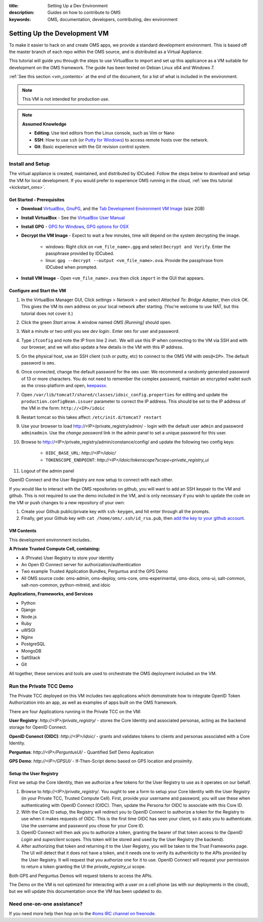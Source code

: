 :title: Setting Up a Dev Environment
:description: Guides on how to contribute to OMS
:keywords: OMS, documentation, developers, contributing, dev environment


.. _deploy_development_vm:

Setting Up the Development VM
=============================

To make it easier to hack on and create OMS apps, we provide a standard
development environment. This is based off the master branch of each repo within
the OMS source, and is distributed as a Virtual Appliance.

This tutorial will guide you through the steps to use VirtualBox to import and
set up this applicance as a VM suitable for development on the OMS framework. The
guide has been tested on Debian Linux x64 and Windows 7.

:ref:`See this section <vm_contents>` at the end of the document, for a list of
what is included in the environment.

.. note::

   This VM is not intended for production use.


.. note::

   **Assumed Knowledge**
  
   * **Editing**: Use text editors from the Linux console, such as Vim or Nano
   * **SSH**: How to use ``ssh`` (or `Putty for Windows`_) to access remote
     hosts over the network.
   * **Git**: Basic experience with the Git revision control system.


.. _Putty for Windows: http://www.chiark.greenend.org.uk/~sgtatham/putty/download.html


Install and Setup
-----------------

The virtual appliance is created, maintained, and distributed by IDCubed. Follow
the steps below to download and setup the VM for local development. If you would
prefer to experience OMS running in the cloud, :ref:`see this tutorial
<kickstart_oms>`.

.. The images are cryptographically signed and made available through the Developer's
   Portal hosted by IDCubed. `Register to get access to the environment`_.

.. _Register to get access to the environment: https://dev-portal.idhypercubed.org/


Get Started - Prerequisites
~~~~~~~~~~~~~~~~~~~~~~~~~~~

* **Download** `VirtualBox`_, `GnuPG`_, and the `Tab Development Environment VM
  Image`_ (size 2GB)
* **Install VirtualBox** - See the `VirtualBox User Manual`_
* **Install GPG** - `GPG for Windows`_, `GPG options for OSX`_
* **Decrypt the VM Image** - Expect to wait a few minutes, time will depend on
  the system decrypting the image.
   - windows: Right click on ``<vm_file_name>.gpg`` and select ``Decrypt and
     Verify``. Enter the passphrase provided by IDCubed.
   - linux: ``gpg --decrypt --output <vm_file_name>.ova``. Provide the
     passphrase from IDCubed when prompted.
* **Install VM Image** - Open ``<vm_file_name>.ova`` then click ``import`` in
  the GUI that appears.


.. _VirtualBox: https://www.virtualbox.org/wiki/Downloads
.. _GnuPG: http://www.gnupg.org/download/#auto-ref-3
.. _TAB Development Environment VM Image: http://cc2ccf5e7eb9a36051d5-392f3ef49dd2dccea95976ef735392f9.r21.cf1.rackcdn.com/OMS-SDK-v0.8.1-20130930.ova.gpg
.. _VirtualBox User Manual: https://www.virtualbox.org/manual/UserManual.html
.. _GPG for Windows: http://gpg4win.de/handbuecher/novices_5.html
.. _GPG options for OSX: https://duckduckgo.com/?q=gpg+mac+osx
.. _linux link?: http://example.com


.. todo:: find a doc on installing gpg for linux? differet for each distro..


Configure and Start the VM
~~~~~~~~~~~~~~~~~~~~~~~~~~

#. In the VirtualBox Manager GUI, Click *settings* > *Network* > and select
   *Attached To: Bridge Adapter*, then click OK. This gives the VM its own
   address on your local network after starting. (You're welcome to use NAT, but
   this tutorial does not cover it.)
#. Click the green *Start* arrow. A window named *OMS [Running]* should open.
#. Wait a minute or two until you see *dev login:*.  Enter ``oms`` for user and
   password.
#. Type ``ifconfig`` and note the IP from line 2 *inet:*. We will use this IP
   when connecting to the VM via SSH and with our browser, and we will also
   update a few details in the VM with this IP address.
#. On the physical host, use an SSH client (``ssh`` or putty, etc) to connect to
   the OMS VM with ``oms@<IP>``. The default password is ``oms``.
#. Once connected, change the default password for the ``oms`` user. We recommend
   a randomly generated password of 13 or more characters. You do not need to
   remember the complex password, maintain an encrypted wallet such as the
   cross-platform and open, `keepassx`_.
#. Open ``/var/lib/tomcat7/shared/classes/idoic_config.properties`` for editing
   and update the ``production.configBean.issuer`` parameter to correct the IP
   address. This should be set to the IP address of the VM in the form:
   ``http://<IP>/idoic``
#. Restart tomcat so this takes affect: ``/etc/init.d/tomcat7 restart``
#. Use your browser to load http://<IP>/private_registry/admin/ - login with the
   default user ``admin`` and password ``adminadmin``.  Use the *change password*
   link in the admin panel to set a unique password for this user.
#. Browse to http://<IP>/private_registry/admin/constance/config/ and update the
   following two config keys:
    - ``OIDC_BASE_URL``: *http://<IP>/idoic/*
    - ``TOKENSCOPE_ENDPOINT``: *http://<IP>/idoic/tokenscope?scope=private_registry_ui*
#. Logout of the admin panel


OpenID Connect and the User Registry are now setup to connect with each other.

If you would like to interact with the OMS repositories on github, you will want
to add an SSH keypair to the VM and github. This is not required to use the demo
included in the VM, and is only necessary if you wish to update the code on the
VM or push changes to a new repository of your own:

#. Create your Github public/private key with ``ssh-keygen``, and hit enter
   through all the prompts.
#. Finally, get your Github key with ``cat /home/oms/.ssh/id_rsa.pub``, then `add
   the key to your github account`_.

.. _keepassx: https://www.keepassx.org/
.. _add the key to your github account: https://github.com/settings/ssh


.. _vm_contents:

VM Contents
~~~~~~~~~~~

This development environment includes..

**A Private Trusted Compute Cell, containing:**

* A (Private) User Registry to store your identity
* An Open ID Connect server for authorization/authentication
* Two example Trusted Application Bundles, Perguntus and the GPS Demo
* All OMS source code: oms-admin, oms-deploy, oms-core, oms-experimental,
  oms-docs, oms-ui, salt-common, salt-non-common, python-mitreid, and idoic


**Applications, Frameworks, and Services**

* Python
* Django
* Node.js
* Ruby
* uWSGI
* Nginx
* PostgreSQL
* MongoDB
* SaltStack
* Git


All together, these services and tools are used to orchestrate the OMS deployment
included on the VM.



Run the Private TCC Demo
------------------------

The Private TCC deployed on this VM includes two applications which demonstrate
how to integrate OpenID Token Authorization into an app, as well as examples of
apps built on the OMS framework.


There are four Applications running in the Private TCC on the VM:

**User Registry**: *http://<IP>/private_registry/* - stores the Core Identity
and associated personas, acting as the backend storage for OpenID Connect.

**OpenID Conenct (OIDC)**: *http://<IP>/idoic/* - grants and validates tokens to
clients and personas associated with a Core Identity.

**Perguntus**: *http://<IP>/PerguntusUI/* - Quantified Self Demo Application

**GPS Demo**: *http://<IP>/GPSUI/* - If-Then-Script demo based on GPS location and
proximity.


Setup the User Registry
~~~~~~~~~~~~~~~~~~~~~~~

First we setup the Core Identity, then we authorize a few tokens for the User
Registry to use as it operates on our behalf.

#. Browse to *http://<IP>/private_registry/*. You ought to see a form to setup your
   Core Identity with the User Registry (in your Private TCC, Trusted Compute
   Cell). First, provide your username and password, you will use these when
   authenticating with OpenID Connect (OIDC). Then, update the Persona for OIDC
   to associate with this Core ID.
#. With the Core ID setup, the Registry will redirect you to OpenID Connect to
   authorize a token for the Registry to use when it makes requests of OIDC. This
   is the first time OIDC has seen your client, so it asks you to authenticate.
   Use the username and password you chose for your Core ID.
#. OpenID Connect will then ask you to authorize a token, granting the bearer of
   that token access to the *OpenID Login* and *superclient* scopes. This token
   will be stored and used by the User Registry (the backend).
#. After authorizing that token and returning it to the User Registry, you will
   be taken to the Trust Frameworks page. The UI will detect that it does not
   have a token, and it needs one to verify its authenticity to the APIs provided
   by the User Registry. It will request that you authorize one for it to use.
   OpenID Connect will request your permission to return a token granting the UI
   the *private_registry_ui* scope.


Both GPS and Perguntus Demos will request tokens to access the APIs.

The Demo on the VM is not optimized for interacting with a user on a cell phone
(as with our deployments in the cloud), but we will update this documentation once
the VM has been updated to do.


Need one-on-one assistance?
---------------------------

If you need more help then hop on to the `#oms IRC channel on freenode
<irc://chat.freenode.net#oms>`_.
